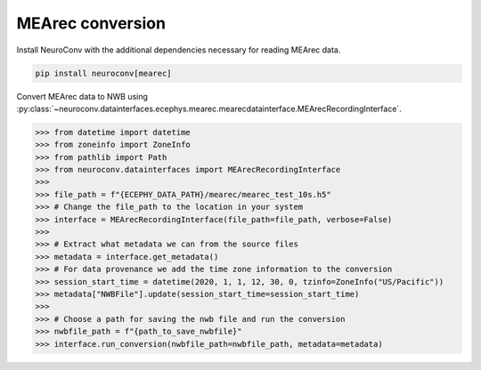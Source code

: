 MEArec conversion
-----------------

Install NeuroConv with the additional dependencies necessary for reading MEArec data.

.. code-block:: bash

    pip install neuroconv[mearec]

Convert MEArec data to NWB using :py:class:`~neuroconv.datainterfaces.ecephys.mearec.mearecdatainterface.MEArecRecordingInterface`.

.. code-block:: python

    >>> from datetime import datetime
    >>> from zoneinfo import ZoneInfo
    >>> from pathlib import Path
    >>> from neuroconv.datainterfaces import MEArecRecordingInterface
    >>>
    >>> file_path = f"{ECEPHY_DATA_PATH}/mearec/mearec_test_10s.h5"
    >>> # Change the file_path to the location in your system
    >>> interface = MEArecRecordingInterface(file_path=file_path, verbose=False)
    >>>
    >>> # Extract what metadata we can from the source files
    >>> metadata = interface.get_metadata()
    >>> # For data provenance we add the time zone information to the conversion
    >>> session_start_time = datetime(2020, 1, 1, 12, 30, 0, tzinfo=ZoneInfo("US/Pacific"))
    >>> metadata["NWBFile"].update(session_start_time=session_start_time)
    >>>
    >>> # Choose a path for saving the nwb file and run the conversion
    >>> nwbfile_path = f"{path_to_save_nwbfile}"
    >>> interface.run_conversion(nwbfile_path=nwbfile_path, metadata=metadata)
